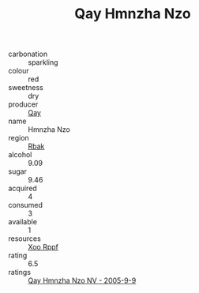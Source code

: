 :PROPERTIES:
:ID:                     7f58bfaa-e815-4ff2-804d-56c48a05ca47
:END:
#+TITLE: Qay Hmnzha Nzo 

- carbonation :: sparkling
- colour :: red
- sweetness :: dry
- producer :: [[id:c8fd643f-17cf-4963-8cdb-3997b5b1f19c][Qay]]
- name :: Hmnzha Nzo
- region :: [[id:77991750-dea6-4276-bb68-bc388de42400][Rbak]]
- alcohol :: 9.09
- sugar :: 9.46
- acquired :: 4
- consumed :: 3
- available :: 1
- resources :: [[id:4b330cbb-3bc3-4520-af0a-aaa1a7619fa3][Xoo Rppf]]
- rating :: 6.5
- ratings :: [[id:756fc483-b86b-4bbb-a4a1-a70ce30ec6a0][Qay Hmnzha Nzo NV - 2005-9-9]]


